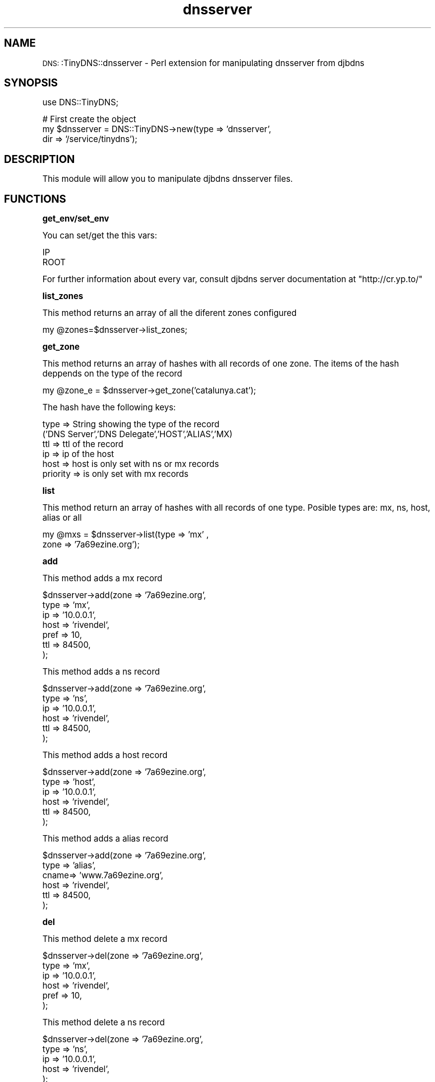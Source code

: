 .\" Automatically generated by Pod::Man version 1.15
.\" Mon Mar 10 17:46:09 2003
.\"
.\" Standard preamble:
.\" ======================================================================
.de Sh \" Subsection heading
.br
.if t .Sp
.ne 5
.PP
\fB\\$1\fR
.PP
..
.de Sp \" Vertical space (when we can't use .PP)
.if t .sp .5v
.if n .sp
..
.de Ip \" List item
.br
.ie \\n(.$>=3 .ne \\$3
.el .ne 3
.IP "\\$1" \\$2
..
.de Vb \" Begin verbatim text
.ft CW
.nf
.ne \\$1
..
.de Ve \" End verbatim text
.ft R

.fi
..
.\" Set up some character translations and predefined strings.  \*(-- will
.\" give an unbreakable dash, \*(PI will give pi, \*(L" will give a left
.\" double quote, and \*(R" will give a right double quote.  | will give a
.\" real vertical bar.  \*(C+ will give a nicer C++.  Capital omega is used
.\" to do unbreakable dashes and therefore won't be available.  \*(C` and
.\" \*(C' expand to `' in nroff, nothing in troff, for use with C<>
.tr \(*W-|\(bv\*(Tr
.ds C+ C\v'-.1v'\h'-1p'\s-2+\h'-1p'+\s0\v'.1v'\h'-1p'
.ie n \{\
.    ds -- \(*W-
.    ds PI pi
.    if (\n(.H=4u)&(1m=24u) .ds -- \(*W\h'-12u'\(*W\h'-12u'-\" diablo 10 pitch
.    if (\n(.H=4u)&(1m=20u) .ds -- \(*W\h'-12u'\(*W\h'-8u'-\"  diablo 12 pitch
.    ds L" ""
.    ds R" ""
.    ds C` ""
.    ds C' ""
'br\}
.el\{\
.    ds -- \|\(em\|
.    ds PI \(*p
.    ds L" ``
.    ds R" ''
'br\}
.\"
.\" If the F register is turned on, we'll generate index entries on stderr
.\" for titles (.TH), headers (.SH), subsections (.Sh), items (.Ip), and
.\" index entries marked with X<> in POD.  Of course, you'll have to process
.\" the output yourself in some meaningful fashion.
.if \nF \{\
.    de IX
.    tm Index:\\$1\t\\n%\t"\\$2"
..
.    nr % 0
.    rr F
.\}
.\"
.\" For nroff, turn off justification.  Always turn off hyphenation; it
.\" makes way too many mistakes in technical documents.
.hy 0
.if n .na
.\"
.\" Accent mark definitions (@(#)ms.acc 1.5 88/02/08 SMI; from UCB 4.2).
.\" Fear.  Run.  Save yourself.  No user-serviceable parts.
.bd B 3
.    \" fudge factors for nroff and troff
.if n \{\
.    ds #H 0
.    ds #V .8m
.    ds #F .3m
.    ds #[ \f1
.    ds #] \fP
.\}
.if t \{\
.    ds #H ((1u-(\\\\n(.fu%2u))*.13m)
.    ds #V .6m
.    ds #F 0
.    ds #[ \&
.    ds #] \&
.\}
.    \" simple accents for nroff and troff
.if n \{\
.    ds ' \&
.    ds ` \&
.    ds ^ \&
.    ds , \&
.    ds ~ ~
.    ds /
.\}
.if t \{\
.    ds ' \\k:\h'-(\\n(.wu*8/10-\*(#H)'\'\h"|\\n:u"
.    ds ` \\k:\h'-(\\n(.wu*8/10-\*(#H)'\`\h'|\\n:u'
.    ds ^ \\k:\h'-(\\n(.wu*10/11-\*(#H)'^\h'|\\n:u'
.    ds , \\k:\h'-(\\n(.wu*8/10)',\h'|\\n:u'
.    ds ~ \\k:\h'-(\\n(.wu-\*(#H-.1m)'~\h'|\\n:u'
.    ds / \\k:\h'-(\\n(.wu*8/10-\*(#H)'\z\(sl\h'|\\n:u'
.\}
.    \" troff and (daisy-wheel) nroff accents
.ds : \\k:\h'-(\\n(.wu*8/10-\*(#H+.1m+\*(#F)'\v'-\*(#V'\z.\h'.2m+\*(#F'.\h'|\\n:u'\v'\*(#V'
.ds 8 \h'\*(#H'\(*b\h'-\*(#H'
.ds o \\k:\h'-(\\n(.wu+\w'\(de'u-\*(#H)/2u'\v'-.3n'\*(#[\z\(de\v'.3n'\h'|\\n:u'\*(#]
.ds d- \h'\*(#H'\(pd\h'-\w'~'u'\v'-.25m'\f2\(hy\fP\v'.25m'\h'-\*(#H'
.ds D- D\\k:\h'-\w'D'u'\v'-.11m'\z\(hy\v'.11m'\h'|\\n:u'
.ds th \*(#[\v'.3m'\s+1I\s-1\v'-.3m'\h'-(\w'I'u*2/3)'\s-1o\s+1\*(#]
.ds Th \*(#[\s+2I\s-2\h'-\w'I'u*3/5'\v'-.3m'o\v'.3m'\*(#]
.ds ae a\h'-(\w'a'u*4/10)'e
.ds Ae A\h'-(\w'A'u*4/10)'E
.    \" corrections for vroff
.if v .ds ~ \\k:\h'-(\\n(.wu*9/10-\*(#H)'\s-2\u~\d\s+2\h'|\\n:u'
.if v .ds ^ \\k:\h'-(\\n(.wu*10/11-\*(#H)'\v'-.4m'^\v'.4m'\h'|\\n:u'
.    \" for low resolution devices (crt and lpr)
.if \n(.H>23 .if \n(.V>19 \
\{\
.    ds : e
.    ds 8 ss
.    ds o a
.    ds d- d\h'-1'\(ga
.    ds D- D\h'-1'\(hy
.    ds th \o'bp'
.    ds Th \o'LP'
.    ds ae ae
.    ds Ae AE
.\}
.rm #[ #] #H #V #F C
.\" ======================================================================
.\"
.IX Title "dnsserver 3"
.TH dnsserver 3 "perl v5.6.1" "2003-03-10" "User Contributed Perl Documentation"
.UC
.SH "NAME"
\&\s-1DNS:\s0:TinyDNS::dnsserver \- Perl extension for manipulating dnsserver from djbdns 
.SH "SYNOPSIS"
.IX Header "SYNOPSIS"
.Vb 1
\&        use DNS::TinyDNS;
.Ve
.Vb 3
\&        # First create the object
\&        my $dnsserver = DNS::TinyDNS->new(type => 'dnsserver',
\&                                          dir  => '/service/tinydns');
.Ve
.SH "DESCRIPTION"
.IX Header "DESCRIPTION"
This module will allow you to manipulate djbdns dnsserver files.
.SH "FUNCTIONS"
.IX Header "FUNCTIONS"
.Sh "get_env/set_env"
.IX Subsection "get_env/set_env"
.PP
You can set/get the this vars:
.PP
.Vb 2
\&    IP
\&    ROOT
.Ve
For further information about every var, consult djbdns server documentation at
\&\f(CW\*(C`http://cr.yp.to/\*(C'\fR
.Sh "list_zones"
.IX Subsection "list_zones"
.PP
This method returns an array of all the diferent zones configured
.PP
.Vb 1
\&    my @zones=$dnsserver->list_zones;
.Ve
.Sh "get_zone"
.IX Subsection "get_zone"
.PP
This method returns an array of hashes with all records of one zone.
The items of the hash deppends on the type of the record
.PP
.Vb 1
\&    my @zone_e = $dnsserver->get_zone('catalunya.cat');
.Ve
The hash have the following keys:
.PP
.Vb 6
\&        type            => String showing the type of the record
\&                ('DNS Server','DNS Delegate','HOST','ALIAS','MX)
\&        ttl             => ttl of the record
\&        ip              => ip of the host
\&        host            => host is only set with ns or mx records
\&        priority        => is only set with mx records
.Ve
.Sh "list"
.IX Subsection "list"
.PP
This method return an array of hashes with all records of one type.
Posible types are: mx, ns, host, alias or all
.PP
.Vb 2
\&    my @mxs = $dnsserver->list(type => 'mx' ,
\&                               zone => '7a69ezine.org');
.Ve
.Sh "add"
.IX Subsection "add"
.PP
This method adds a mx record
.PP
.Vb 7
\&        $dnsserver->add(zone => '7a69ezine.org',
\&                        type => 'mx',
\&                        ip   => '10.0.0.1',
\&                        host => 'rivendel',
\&                        pref => 10,
\&                        ttl  => 84500,
\&                        );
.Ve
This method adds a ns record
.PP
.Vb 6
\&        $dnsserver->add(zone => '7a69ezine.org',
\&                        type => 'ns',
\&                        ip   => '10.0.0.1',
\&                        host => 'rivendel',
\&                        ttl  => 84500,
\&                        );
.Ve
This method adds a host record
.PP
.Vb 6
\&        $dnsserver->add(zone => '7a69ezine.org',
\&                        type => 'host',
\&                        ip   => '10.0.0.1',
\&                        host => 'rivendel',
\&                        ttl  => 84500,
\&                        );
.Ve
This method adds a alias record
.PP
.Vb 6
\&        $dnsserver->add(zone => '7a69ezine.org',
\&                        type => 'alias',
\&                        cname=> 'www.7a69ezine.org',
\&                        host => 'rivendel',
\&                        ttl  => 84500,
\&                        );
.Ve
.Sh "del"
.IX Subsection "del"
.PP
This method delete a mx record
.PP
.Vb 6
\&        $dnsserver->del(zone => '7a69ezine.org',
\&                        type => 'mx',
\&                        ip   => '10.0.0.1',
\&                        host => 'rivendel',
\&                        pref => 10,
\&                        );
.Ve
This method delete a ns record
.PP
.Vb 5
\&        $dnsserver->del(zone => '7a69ezine.org',
\&                        type => 'ns',
\&                        ip   => '10.0.0.1',
\&                        host => 'rivendel',
\&                        );
.Ve
This method delete a host record
.PP
.Vb 5
\&        $dnsserver->del(zone => '7a69ezine.org',
\&                        type => 'host',
\&                        host => 'rivendel',
\&                        ip   => '10.0.0.1',
\&                        );
.Ve
This method delete a alias record
.PP
.Vb 5
\&        $dnsserver->del(zone => '7a69ezine.org',
\&                        type => 'alias',
\&                        host => 'rivendel',
\&                        cname=> 'www.7a69ezine.org',
\&                        );
.Ve
